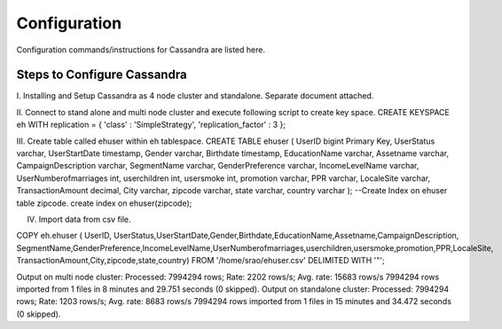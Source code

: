 Configuration
===============================================================================

Configuration commands/instructions for Cassandra are listed here.


Steps to Configure Cassandra
-------------------------------------------------------------------------------

I.	Installing and Setup Cassandra as 4 node cluster and standalone.
Separate document attached.

II.	Connect to stand alone and multi node cluster and execute following script to create key space.
CREATE KEYSPACE eh
WITH replication = {
'class' : 'SimpleStrategy',
'replication_factor' : 3
};

III.	Create table called ehuser within eh tablespace.
CREATE TABLE ehuser
(   UserID bigint Primary Key,
UserStatus varchar,
UserStartDate timestamp,
Gender varchar,
Birthdate timestamp,
EducationName varchar,
Assetname varchar,
CampaignDescription varchar,
SegmentName varchar,
GenderPreference varchar,
IncomeLevelName varchar,
UserNumberofmarriages int,
userchildren int,
usersmoke int,
promotion varchar,
PPR varchar,
LocaleSite varchar,
TransactionAmount decimal,
City varchar,
zipcode varchar,
state varchar,
country varchar
);
--Create Index on ehuser table zipcode.
create index on ehuser(zipcode);

IV) Import data from csv file.

COPY eh.ehuser ( UserID, UserStatus,UserStartDate,Gender,Birthdate,EducationName,Assetname,CampaignDescription,
SegmentName,GenderPreference,IncomeLevelName,UserNumberofmarriages,userchildren,usersmoke,promotion,PPR,LocaleSite,
TransactionAmount,City,zipcode,state,country) FROM '/home/srao/ehuser.csv' DELIMITED WITH '"';

Output on multi node cluster:
Processed: 7994294 rows; Rate:    2202 rows/s; Avg. rate:   15683 rows/s
7994294 rows imported from 1 files in 8 minutes and 29.751 seconds (0 skipped).
Output on standalone cluster:
Processed: 7994294 rows; Rate:    1203 rows/s; Avg. rate:   8683 rows/s
7994294 rows imported from 1 files in 15 minutes and 34.472 seconds (0 skipped).
